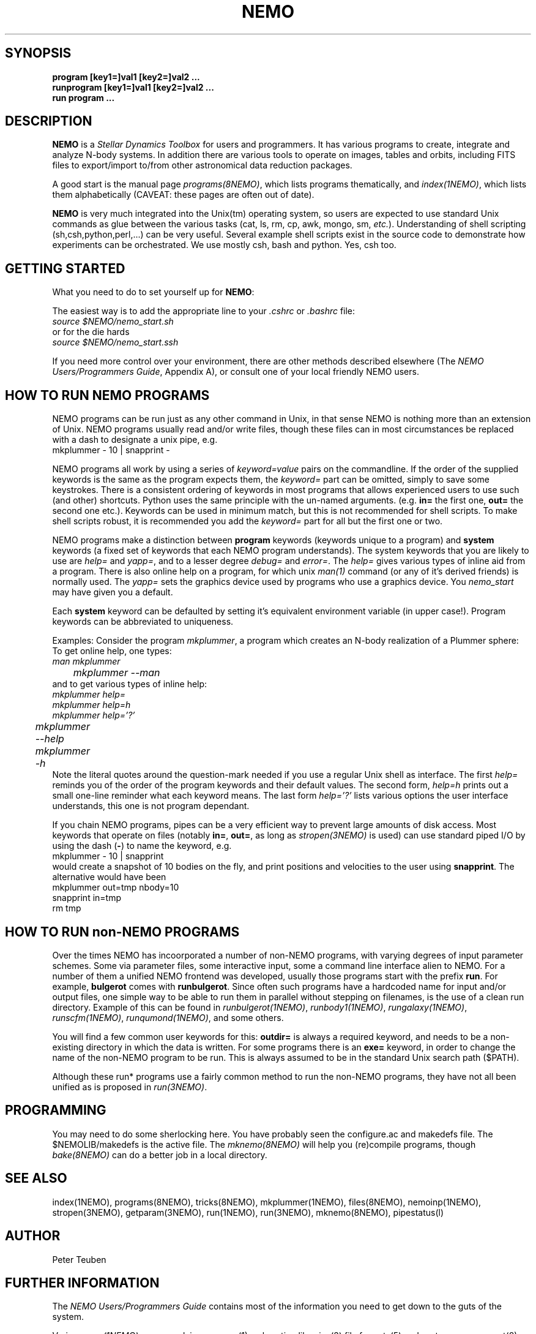 .TH NEMO 1NEMO "26 October 2013"
.SH SYNOPSIS
.nf
\fBprogram [key1=]val1 [key2=]val2 .\!.\!.
\fBrunprogram\fP [key1=]val1 [key2=]val2 .\!.\!.
\fBrun program\fP ...
.fi
.SH DESCRIPTION
\fBNEMO\fP is a \fIStellar Dynamics Toolbox\fP for users and
programmers. It has various
programs to create, integrate and analyze N-body systems. In addition
there are various tools to operate on images, tables and orbits,
including FITS files to export/import to/from other astronomical
data reduction packages.
.PP
A good start is the manual page \fIprograms(8NEMO)\fP, which lists
programs thematically, and \fIindex(1NEMO)\fP, which lists them 
alphabetically (CAVEAT: these pages are often out of date).
.PP
\fBNEMO\fP is very much integrated into the Unix(tm) operating system,
so users are expected to use standard Unix commands as glue
between the various tasks (cat, ls, rm, cp, awk, mongo, sm, \fIetc.\fP).
Understanding of shell scripting (sh,csh,python,perl,...) can be
very useful. Several example shell scripts exist in the source code
to demonstrate how experiments can be orchestrated. We use
mostly csh, bash and python. Yes, csh too.
.SH GETTING STARTED
What you need to do to set yourself up for \fBNEMO\fP:
.PP
The easiest way is to add the appropriate line to your \fI.cshrc\fP or
\fI.bashrc\fP file:
.nf
        \fIsource $NEMO/nemo_start.sh\fP
or for the die hards
        \fIsource $NEMO/nemo_start.ssh\fP
.fi
.PP
If you need more control over your environment, there are other methods
described elsewhere (The \fINEMO Users/Programmers Guide\fP, Appendix A),
or consult one of your local friendly NEMO users.
.SH HOW TO RUN NEMO PROGRAMS
NEMO programs can be run just as any other command in Unix, in that sense
NEMO is nothing more than an extension of Unix. NEMO programs usually
read and/or write files, though these files can in most circumstances
be replaced with a dash to designate a unix pipe, e.g.
.nf
     mkplummer - 10 | snapprint -
.fi
.PP
NEMO programs all work by using a series of \fIkeyword=value\fP pairs
on the commandline.
If the order of the supplied keywords is the same as the
program expects them, the \fIkeyword=\fP part can be omitted, simply to save
some keystrokes.  There is a consistent ordering of keywords in most programs
that allows experienced users to use such (and other) shortcuts. Python uses
the same principle with the un-named arguments.
(e.g. \fBin=\fP the first one, \fBout=\fP the second one etc.). Keywords
can be used in minimum match, but this is not recommended for shell
scripts. To make shell scripts robust, it is recommended you add the \fIkeyword=\fP
part for all but the first one or two.
.PP
NEMO programs make a distinction between
\fBprogram\fP keywords (keywords unique to a program) and \fBsystem\fP 
keywords (a
fixed set of keywords that each NEMO program understands).  The system
keywords that you are likely to
use are \fI help=\fP and \fIyapp=\fP, and to a lesser degree 
\fIdebug=\fP and \fIerror=\fP.  The \fIhelp=\fP gives various types of 
inline aid from a program. There is also online help on a 
program, for which unix \fIman(1)\fP command (or any of it's derived friends)
is normally used. The \fIyapp=\fP sets the graphics device used by
programs who use a graphics device. You \fInemo_start\fP may have given
you a default.
.PP
Each \fBsystem\fP keyword can be defaulted by setting it's equivalent
environment variable (in upper case!). Program keywords can be
abbreviated to uniqueness.
.PP
Examples: Consider the program \fImkplummer\fP, a program which creates
an N-body realization of a Plummer sphere:
To get online help, one types:
.nf
        \fIman mkplummer\fP
	\fPmkplummer --man\fP
.fi
and to get various types of inline help:
.nf
        \fImkplummer help=\fP
        \fImkplummer help=h\fP
        \fImkplummer help='?'\fP
	\fPmkplummer --help\fP
	\fPmkplummer -h\fP		
	
.fi
Note the literal quotes around the question-mark needed if you use
a regular Unix shell as interface.
The first \fIhelp=\fP reminds you of the order of the
program keywords and their default values. The second form, \fIhelp=h\fP
prints out a small one-line reminder what each keyword means. The last
form \fIhelp='?'\fP lists various options the user interface understands,
this one is not program dependant.
.PP
If you chain NEMO programs, pipes can be a very efficient way to
prevent large amounts of disk access. Most keywords that operate 
on files (notably \fBin=\fP, \fBout=\fP, as long as
\fIstropen(3NEMO)\fP is used) can use standard piped I/O by using
the dash (\fB-\fP) to name the keyword, e.g.
.nf
    mkplummer - 10 | snapprint
.fi
would create a snapshot of 10 bodies on the fly, and print
positions and velocities to the user using \fBsnapprint\fP.
The alternative would have been
.nf
    mkplummer out=tmp nbody=10
    snapprint in=tmp
    rm tmp
.fi
.SH HOW TO RUN non-NEMO PROGRAMS
Over the times NEMO has incoorporated a number of non-NEMO programs,
with varying degrees of input parameter schemes. Some via
parameter files, some interactive input, some a command line interface
alien to NEMO. For a number of
them a unified NEMO frontend was developed, usually those programs start
with the prefix \fBrun\fP. For example, \fBbulgerot\fP comes with
\fBrunbulgerot\fP. Since often such programs have a hardcoded name
for input and/or output files, one simple way to be able to run 
them in parallel without stepping on filenames, is the use of
a clean run directory.  Example of this can be found
in 
\fIrunbulgerot(1NEMO)\fP,
\fIrunbody1(1NEMO)\fP,
\fIrungalaxy(1NEMO)\fP,
\fIrunscfm(1NEMO)\fP,
\fIrunqumond(1NEMO)\fP,
and some others.
.PP
You will find a few common user keywords for this:
\fBoutdir=\fP is always a required keyword, and needs to
be a non-existing directory in which the data is written.
For some programs there is an \fBexe=\fP keyword, in order to
change the name of the non-NEMO program to be run. This is always
assumed to be in the standard Unix search path ($PATH).
.PP
Although these run* programs use a fairly common method to run
the non-NEMO programs, they have not all been unified
as is proposed in \fIrun(3NEMO)\fP.
.SH PROGRAMMING
You may need to do some sherlocking here.
You have probably seen the configure.ac and makedefs file.
The $NEMOLIB/makedefs is the active file.  The \fImknemo(8NEMO)\fP
will help you (re)compile programs, though
\fIbake(8NEMO)\fP can do a better job in a local directory.
.SH SEE ALSO
index(1NEMO), programs(8NEMO), tricks(8NEMO), mkplummer(1NEMO), files(8NEMO),
nemoinp(1NEMO), stropen(3NEMO), getparam(3NEMO), run(1NEMO), run(3NEMO), mknemo(8NEMO),
pipestatus(l)
.SH AUTHOR
Peter Teuben
.SH FURTHER INFORMATION
The \fINEMO Users/Programmers Guide\fP contains most of
the information you need to get down to the guts of the system.
.PP
Various \fIman(1NEMO)\fP pages explain programs(1), subroutine libraries(3)
file formats(5) and system management(8).
.PP
NEMO homepage \fIhttp://www.astro.umd.edu/nemo\fP.
.SH BUGS
Since programs are being modified, and extended fairly regularly, 
manual pages for related programs do not always know about these
changes if they should. Keeping good cross references in the manual
pages might help. However, the \fBhelp=\fP description should always
be up to date, since it is derived from the code itself.
